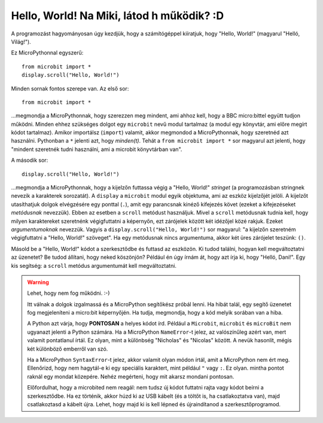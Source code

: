 Hello, World! Na Miki, látod h működik? :D
-------------

A programozást hagyományosan úgy kezdjük, hogy a számítógéppel kiíratjuk, hogy "Hello, World!" (magyarul "Helló, Világ!").

.. image:: ../scroll-hello.gif

Ez MicroPythonnal egyszerű::

    from microbit import *
    display.scroll("Hello, World!")

Minden sornak fontos szerepe van. Az első sor::

    from microbit import *

...megmondja a MicroPythonnak, hogy szerezzen meg mindent, ami ahhoz kell, hogy a BBC micro:bittel együtt tudjon működni. Minden ehhez szükséges dolgot egy ``microbit`` nevű modul tartalmaz (a modul egy könyvtár, ami előre megírt kódot tartalmaz). Amikor importálsz (``import``) valamit, akkor megmondod a MicroPythonnak, hogy szeretnéd azt használni. Pythonban a ``*`` jelenti azt, hogy *minden(t)*. Tehát a ``from microbit import *`` sor magyarul azt jelenti, hogy "mindent szeretnék tudni használni, ami a microbit könyvtárban van".

A második sor::

    display.scroll("Hello, World!")

...megmondja a MicroPythonnak, hogy a kijelzőn futtassa végig a "Hello, World!" *stringet* (a programozásban stringnek nevezik a karakterek sorozatát). A ``display`` a ``microbit`` modul egyik objektuma, ami az eszköz kijelzőjét jelöli. A kijelzőt utasíthatjuk dolgok elvégzésére egy ponttal (``.``), amit egy parancsnak kinéző kifejezés követ (ezeket a kifejezéseket *metódusnak* nevezzük). Ebben az esetben a ``scroll`` metódust használjuk. Mivel a ``scroll`` metódusnak tudnia kell, hogy milyen karaktereket szeretnénk végigfuttatni a képernyőn, ezt zárójelek között két idézőjel közé rakjuk. Ezeket *argumentumoknak* nevezzük. Vagyis a ``display.scroll("Hello, World!")`` sor magyarul: "a kijelzőn szeretném végigfuttatni a "Hello, World!" szöveget". Ha egy metódusnak nincs argumentuma, akkor két üres zárójelet teszünk: ``()``.

Másold be a "Hello, World!" kódot a szerkesztődbe és futtasd az eszközön. Ki tudod találni, hogyan kell megváltoztatni az üzenetet? Be tudod állítani, hogy neked köszönjön? Például én úgy írnám át, hogy azt írja ki, hogy "Helló, Dani!". Egy kis segítség: a ``scroll`` metódus argumentumát kell megváltoztatni.

.. warning::

    Lehet, hogy nem fog működni. :-)
    
    Itt válnak a dolgok izgalmassá és a MicroPython segítőkész próbál lenni. Ha hibát talál, egy segítő üzenetet fog megjeleníteni a micro:bit képernyőjén. Ha tudja, megmondja, hogy a kód melyik sorában van a hiba.
    
    A Python azt várja, hogy **PONTOSAN** a helyes kódot írd. Például a ``Microbit``, ``microbit`` és ``microBit`` nem ugyanazt jelenti a Python számára. Ha a MicroPython ``NameError``-t jelez, az valószínűleg azért van, mert valamit pontatlanul írtál. Ez olyan, mint a különbség "Nicholas" és "Nicolas" között. A nevük hasonlít, mégis két különböző emberről van szó.

    Ha a MicroPython ``SyntaxError``-t jelez, akkor valamit olyan módon írtál, amit a MicroPython nem ért meg. Ellenőrizd, hogy nem hagytál-e ki egy speciális karaktert, mint például ``"`` vagy ``:``. Ez olyan. mintha pontot raknál egy mondat közepére. Nehéz megérteni, hogy mit akarsz mondani pontosan.

    Előfordulhat, hogy a microbited nem reagál: nem tudsz új kódot futtatni rajta vagy kódot beírni a szerkesztődbe. Ha ez történik, akkor húzd ki az USB kábelt (és a töltőt is, ha csatlakoztatva van), majd csatlakoztasd a kábelt újra. Lehet, hogy majd ki is kell lépned és újraindítanod a szerkesztőprogramod.
